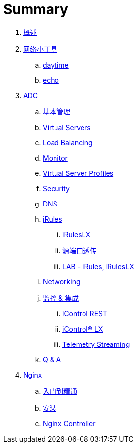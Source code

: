 = Summary
  
. link:README.adoc[概述]
. link:nettools.adoc[网络小工具]
.. link:daytime/README.adoc[daytime]
.. link:echo/README.adoc[echo]
. link:ffiv/README.adoc[ADC]
.. link:ffiv/admin.adoc[基本管理]
.. link:ffiv/vs.adoc[Virtual Servers] 
.. link:ffiv/lb.adoc[Load Balancing]
.. link:ffiv/monitor.adoc[Monitor]
.. link:ffiv/profiles.adoc[Virtual Server Profiles]
.. link:ffiv/security.adoc[Security]
.. link:ffiv/dns.adoc[DNS]
.. link:ffiv/iRules/README.adoc[iRules]
... link:ffiv/iRules/iRulesLX.adoc[iRulesLX]
... link:ffiv/iRules/lab2.adoc[源端口透传]
... link:ffiv/iRules/lab1.adoc[LAB - iRules, iRulesLX]
.. link:ffiv/networking.adoc[Networking]
.. link:ffiv/intergration.adoc[监控 & 集成]
... link:ffiv/iControl-rest.adoc[iControl REST]
... link:ffiv/iControl.adoc[iControl® LX]
... link:ffiv/ts.adoc[Telemetry Streaming]
.. link:ffiv/qa.adoc[Q & A]
. link:nginx/README.adoc[Nginx]
.. link:nginx/concepts.adoc[入门到精通]
.. link:nginx/install.adoc[安装]
.. link:nginx/controller.adoc[Nginx Controller]
